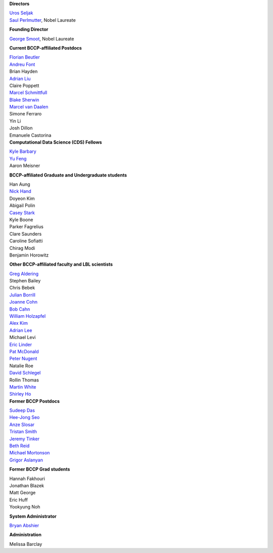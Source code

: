 .. title: People
.. slug: people


.. container:: col-md-4

   **Directors**

   | `Uros Seljak`_
   | `Saul Perlmutter`_, Nobel Laureate

   **Founding Director**

   `George Smoot`_, Nobel Laureate

   **Current BCCP-affiliated Postdocs**

   | `Florian Beutler`_
   | `Andreu Font`_
   | Brian Hayden
   | `Adrian Liu`_
   | Claire Poppett
   | `Marcel Schmittfull`_
   | `Blake Sherwin`_
   | `Marcel van Daalen`_
   | Simone Ferraro
   | Yin Li
   | Josh Dillon
   | Emanuele Castorina
   
.. container:: col-md-4

   **Computational Data Science (CDS) Fellows**

   | `Kyle Barbary`_
   | `Yu Feng`_
   | Aaron Meisner


   **BCCP-affiliated Graduate and Undergraduate students**

   | Han Aung
   | `Nick Hand`_
   | Doyeon Kim
   | Abigail Polin
   | `Casey Stark`_
   | Kyle Boone
   | Parker Fagrelius
   | Clare Saunders
   | Caroline Sofiatti
   | Chirag Modi
   | Benjamin Horowitz 
   
   **Other BCCP-affiliated faculty and LBL scientists**

   | `Greg Aldering`_
   | Stephen Bailey
   | Chris Bebek
   | `Julian Borrill`_
   | `Joanne Cohn`_
   | `Bob Cahn`_
   | `William Holzapfel`_
   | `Alex Kim`_
   | `Adrian Lee`_
   | Michael Levi
   | `Eric Linder`_
   | `Pat McDonald`_
   | `Peter Nugent`_
   | Natalie Roe
   | `David Schlegel`_
   | Rollin Thomas
   | `Martin White`_
   | `Shirley Ho`_
   
.. container:: col-md-4

   **Former BCCP Postdocs**

   | `Sudeep Das`_
   | `Hee-Jong Seo`_
   | `Anze Slosar`_
   | `Tristan Smith`_
   | `Jeremy Tinker`_
   | `Beth Reid`_
   | `Michael Mortonson`_
   | `Grigor Aslanyan`_
   
   **Former BCCP Grad students**

   | Hannah Fakhouri
   | Jonathan Blazek
   | Matt George
   | Eric Huff
   | Yookyung Noh

   **System Administrator**

   `Bryan Abshier`_

   **Administration**
   
   Melissa Barclay


.. _`Oliver Zahn`: /people/oliver-zahn
.. _`George Smoot`: /people/george-smoot
.. _`Adrian Liu`: /people/adrian-liu
.. _`Hee-Jong Seo`: /people/hee-jong-seo
.. _`Anze Slosar`: /people/anze-slosar
.. _`Tristan Smith`: /people/tristian-smith
.. _`Jeremy Tinker`: /people/jeremy-tinker
.. _`Bryan Abshier`: /people/bryan-abshier
.. _`Uros Seljak`: http://physics.berkeley.edu/people/faculty/uros-seljak
.. _`Saul Perlmutter`: http://physics.berkeley.edu/people/faculty/saul-perlmutter
.. _`Florian Beutler`: https://commons.lbl.gov/display/physics/Florian+Beutler
.. _`Andreu Font`: https://commons.lbl.gov/display/physics/Andreu+Font-Ribera
.. _`Greg Aldering`: https://commons.lbl.gov/display/physics/Greg+Aldering
.. _`Michael Mortonson`: http://www.physics.ohio-state.edu/~mmortonson/
.. _`Marcel Schmittfull`: http://bccp.berkeley.edu/msl/
.. _`Blake Sherwin`: http://www.astro.princeton.edu/~bsherwin/Blake_Sherwin/Welcome.html
.. _`Marcel van Daalen`: http://astro.berkeley.edu/~marcel/
.. _`Joanne Cohn`: http://astro.berkeley.edu/~jcohn/
.. _`Nick Hand`: http://astro.berkeley.edu/~nhand/public/
.. _`Casey Stark`: http://www.caseywstark.com
.. _`Yu Feng`: http://web.phys.cmu.edu/~yfeng1/home
.. _`Beth Reid`: http://bethreid.com/BR/Home.html
.. _`Kyle Barbary`: http://kbarbary.github.io
.. _`Julian Borrill`: http://crd.lbl.gov/about/staff/mcs/computational-cosmology-center/borrill/
.. _`Bob Cahn`: http://phyweb.lbl.gov/~rncahn/www/cahn.html
.. _`William Holzapfel`: http://cosmology.berkeley.edu/~swlh/
.. _`Alex Kim`: http://panisse.lbl.gov/~akim/
.. _`Adrian Lee`: http://physics.berkeley.edu/people/faculty/adrian-lee
.. _`Pat McDonald`: http://cosmology.berkeley.edu/directory.html              
.. _`Peter Nugent`: http://astro.berkeley.edu/people/faculty/nugent.htm
.. _`David Schlegel`: https://bigboss.lbl.gov/Contacts.html
.. _`Martin White`: http://astro.berkeley.edu/people/faculty/white.html
.. _`Sudeep Das`: http://bccp.lbl.gov/~sudeep/home.html
.. _`Eric Linder`: http://supernova.lbl.gov/~evlinder/
.. _`Grigor Aslanyan`: http://grigoraslanyan.com/
.. _`Shirley Ho`: http://terapix.phys.cmu.edu/Home.html
